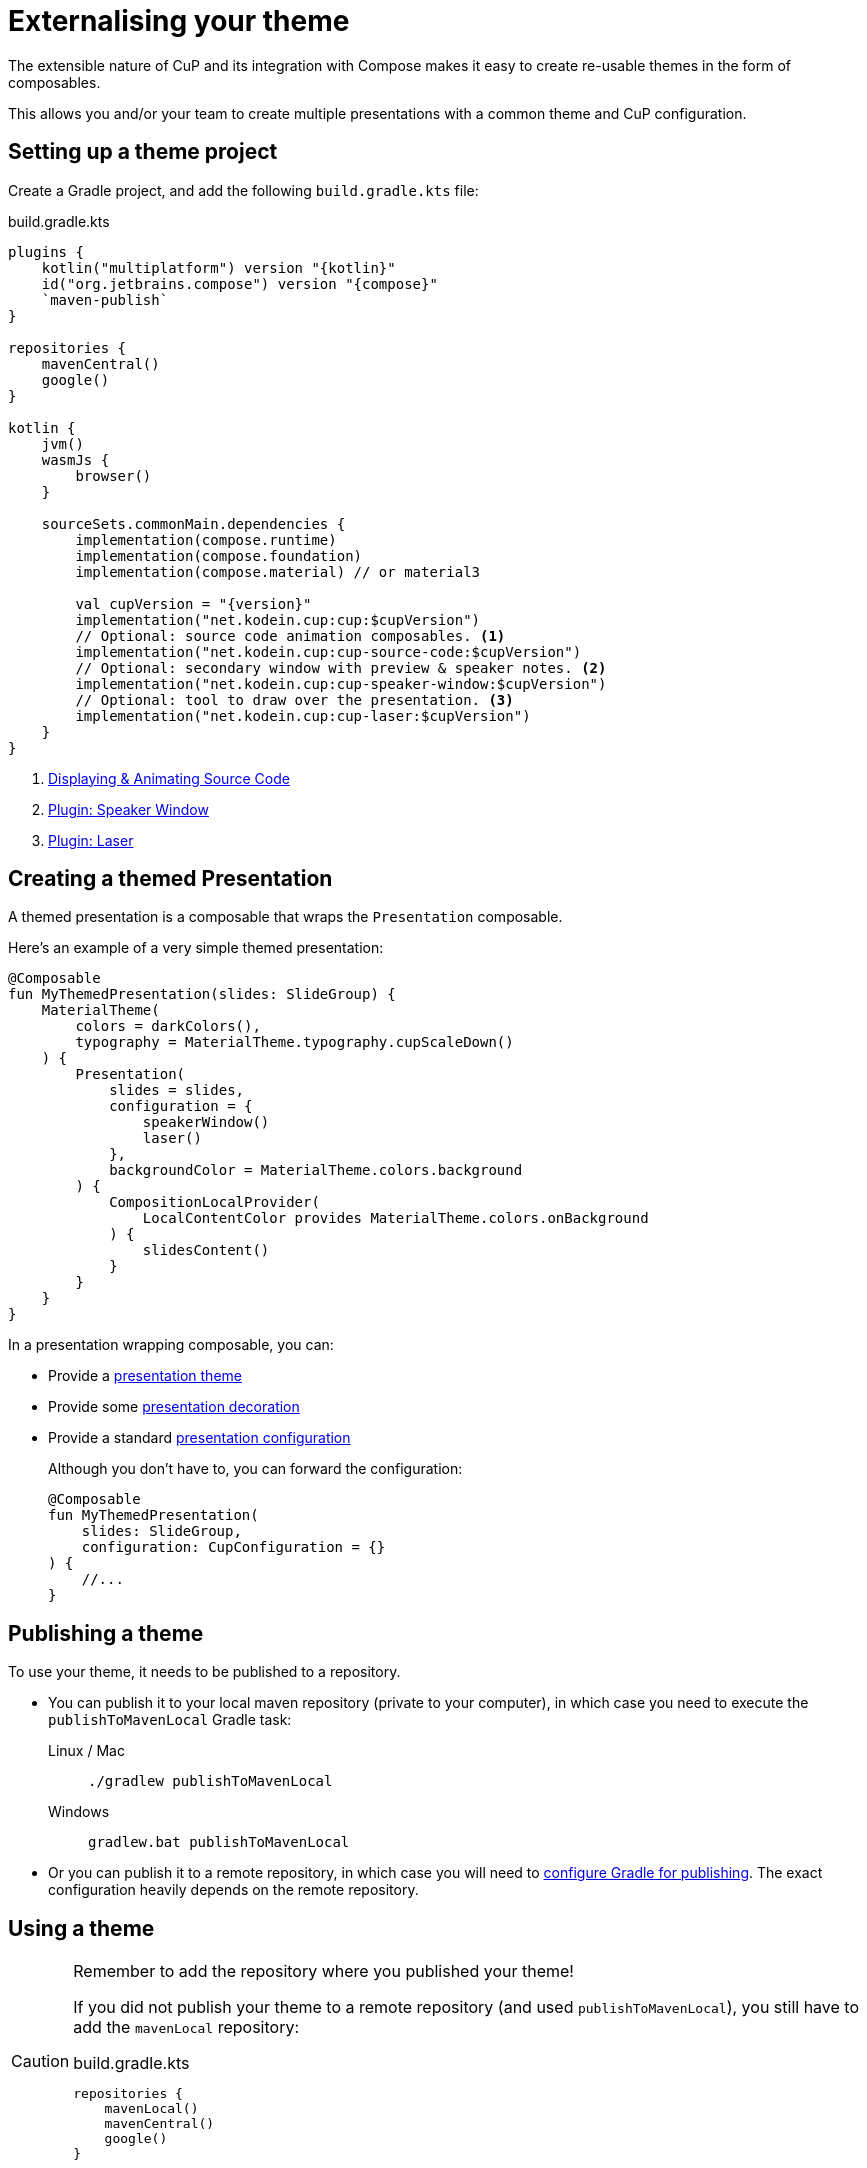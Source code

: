 = Externalising your theme

The extensible nature of CuP and its integration with Compose makes it easy to create re-usable themes in the form of composables.

This allows you and/or your team to create multiple presentations with a common theme and CuP configuration.


[[setup]]
== Setting up a theme project

Create a Gradle project, and add the following `build.gradle.kts` file:

.build.gradle.kts
[source, kotlin, subs="attributes,verbatim"]
----
plugins {
    kotlin("multiplatform") version "{kotlin}"
    id("org.jetbrains.compose") version "{compose}"
    `maven-publish`
}

repositories {
    mavenCentral()
    google()
}

kotlin {
    jvm()
    wasmJs {
        browser()
    }

    sourceSets.commonMain.dependencies {
        implementation(compose.runtime)
        implementation(compose.foundation)
        implementation(compose.material) // or material3

        val cupVersion = "{version}"
        implementation("net.kodein.cup:cup:$cupVersion")
        // Optional: source code animation composables. <1>
        implementation("net.kodein.cup:cup-source-code:$cupVersion")
        // Optional: secondary window with preview & speaker notes. <2>
        implementation("net.kodein.cup:cup-speaker-window:$cupVersion")
        // Optional: tool to draw over the presentation. <3>
        implementation("net.kodein.cup:cup-laser:$cupVersion")
    }
}
----
<1> xref:source-code.adoc[Displaying & Animating Source Code]
<2> xref:plugins:speaker-window.adoc[Plugin: Speaker Window]
<3> xref:plugins:laser.adoc[Plugin: Laser]


[[creating]]
== Creating a themed Presentation

A themed presentation is a composable that wraps the `Presentation` composable.

Here's an example of a very simple themed presentation:

[source, kotlin]
----
@Composable
fun MyThemedPresentation(slides: SlideGroup) {
    MaterialTheme(
        colors = darkColors(),
        typography = MaterialTheme.typography.cupScaleDown()
    ) {
        Presentation(
            slides = slides,
            configuration = {
                speakerWindow()
                laser()
            },
            backgroundColor = MaterialTheme.colors.background
        ) {
            CompositionLocalProvider(
                LocalContentColor provides MaterialTheme.colors.onBackground
            ) {
                slidesContent()
            }
        }
    }
}
----

In a presentation wrapping composable, you can:

* Provide a xref:presentation.adoc#theming[presentation theme]
* Provide some xref:presentation.adoc#decorating[presentation decoration]
* Provide a standard xref:presentation.adoc#configuring[presentation configuration]
+
Although you don't have to, you can forward the configuration:
+
[source, kotlin]
----
@Composable
fun MyThemedPresentation(
    slides: SlideGroup,
    configuration: CupConfiguration = {}
) {
    //...
}
----

[[publishing]]
== Publishing a theme

To use your theme, it needs to be published to a repository.

* You can publish it to your local maven repository (private to your computer), in which case you need to execute the `publishToMavenLocal` Gradle task:
+
[tabs]
====
Linux / Mac::
+
[source, shell]
----
./gradlew publishToMavenLocal
----
Windows::
+
[source, shell]
----
gradlew.bat publishToMavenLocal
----
====
* Or you can publish it to a remote repository, in which case you will need to https://docs.gradle.org/current/userguide/publishing_maven.html[configure Gradle for publishing].
The exact configuration heavily depends on the remote repository.


[[using]]
== Using a theme

[CAUTION]
====
Remember to add the repository where you published your theme!

If you did not publish your theme to a remote repository (and used `publishToMavenLocal`), you still have to add the `mavenLocal` repository:

.build.gradle.kts
[source, kotlin]
----
repositories {
    mavenLocal()
    mavenCentral()
    google()
}
----
====

To create a presentation with your newly created theme, simply use your composable instead of `Presentation`:

[source, kotlin]
----
fun main() = cupApplication(
    title = "Presentation Title!",
) {
    MyThemedPresentation(
        slides = presentationSlides,
    )
}
----
